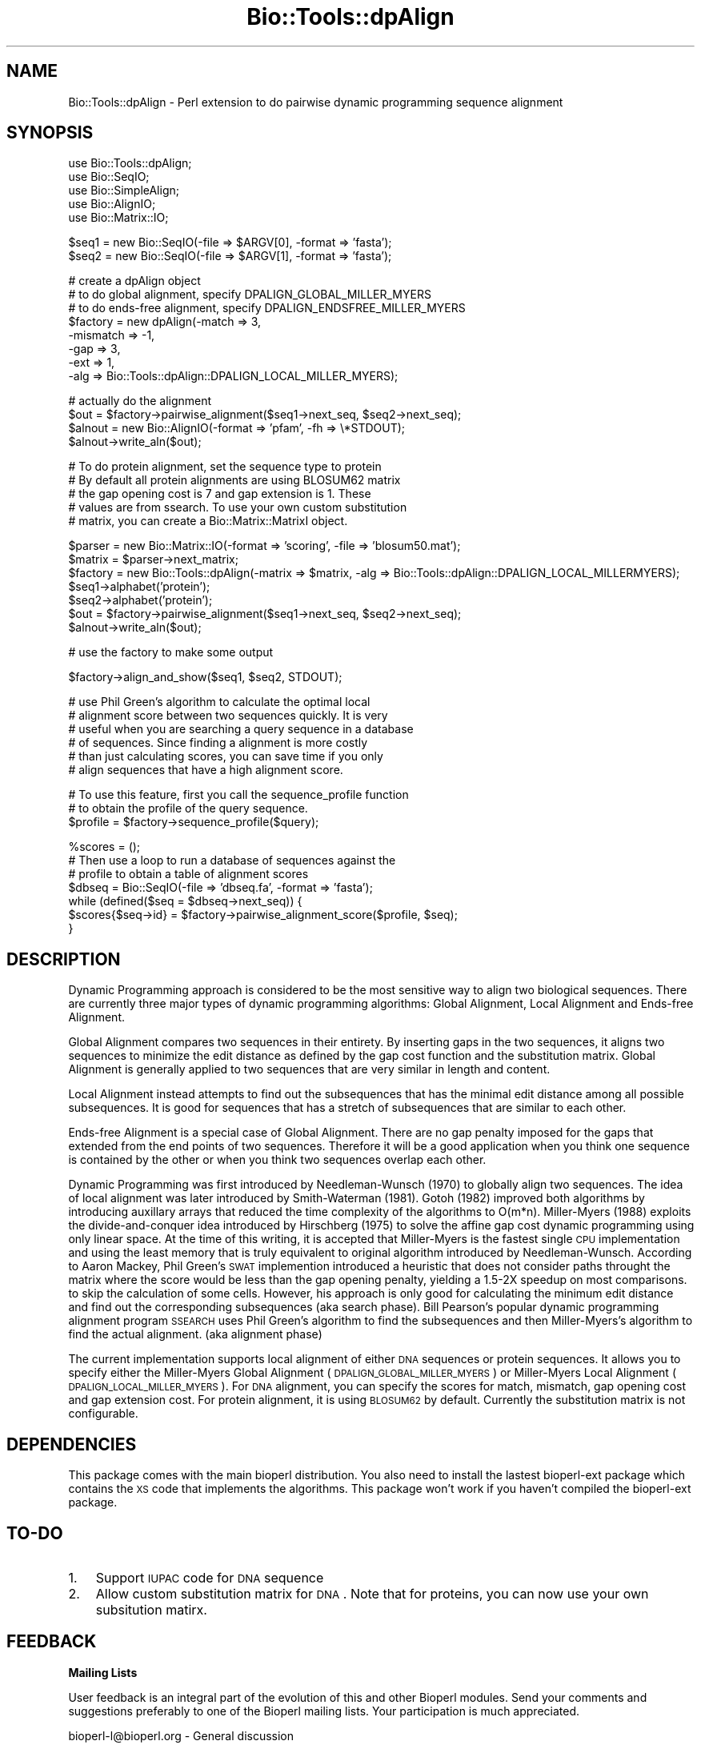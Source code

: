 .\" Automatically generated by Pod::Man v1.37, Pod::Parser v1.32
.\"
.\" Standard preamble:
.\" ========================================================================
.de Sh \" Subsection heading
.br
.if t .Sp
.ne 5
.PP
\fB\\$1\fR
.PP
..
.de Sp \" Vertical space (when we can't use .PP)
.if t .sp .5v
.if n .sp
..
.de Vb \" Begin verbatim text
.ft CW
.nf
.ne \\$1
..
.de Ve \" End verbatim text
.ft R
.fi
..
.\" Set up some character translations and predefined strings.  \*(-- will
.\" give an unbreakable dash, \*(PI will give pi, \*(L" will give a left
.\" double quote, and \*(R" will give a right double quote.  | will give a
.\" real vertical bar.  \*(C+ will give a nicer C++.  Capital omega is used to
.\" do unbreakable dashes and therefore won't be available.  \*(C` and \*(C'
.\" expand to `' in nroff, nothing in troff, for use with C<>.
.tr \(*W-|\(bv\*(Tr
.ds C+ C\v'-.1v'\h'-1p'\s-2+\h'-1p'+\s0\v'.1v'\h'-1p'
.ie n \{\
.    ds -- \(*W-
.    ds PI pi
.    if (\n(.H=4u)&(1m=24u) .ds -- \(*W\h'-12u'\(*W\h'-12u'-\" diablo 10 pitch
.    if (\n(.H=4u)&(1m=20u) .ds -- \(*W\h'-12u'\(*W\h'-8u'-\"  diablo 12 pitch
.    ds L" ""
.    ds R" ""
.    ds C` ""
.    ds C' ""
'br\}
.el\{\
.    ds -- \|\(em\|
.    ds PI \(*p
.    ds L" ``
.    ds R" ''
'br\}
.\"
.\" If the F register is turned on, we'll generate index entries on stderr for
.\" titles (.TH), headers (.SH), subsections (.Sh), items (.Ip), and index
.\" entries marked with X<> in POD.  Of course, you'll have to process the
.\" output yourself in some meaningful fashion.
.if \nF \{\
.    de IX
.    tm Index:\\$1\t\\n%\t"\\$2"
..
.    nr % 0
.    rr F
.\}
.\"
.\" For nroff, turn off justification.  Always turn off hyphenation; it makes
.\" way too many mistakes in technical documents.
.hy 0
.if n .na
.\"
.\" Accent mark definitions (@(#)ms.acc 1.5 88/02/08 SMI; from UCB 4.2).
.\" Fear.  Run.  Save yourself.  No user-serviceable parts.
.    \" fudge factors for nroff and troff
.if n \{\
.    ds #H 0
.    ds #V .8m
.    ds #F .3m
.    ds #[ \f1
.    ds #] \fP
.\}
.if t \{\
.    ds #H ((1u-(\\\\n(.fu%2u))*.13m)
.    ds #V .6m
.    ds #F 0
.    ds #[ \&
.    ds #] \&
.\}
.    \" simple accents for nroff and troff
.if n \{\
.    ds ' \&
.    ds ` \&
.    ds ^ \&
.    ds , \&
.    ds ~ ~
.    ds /
.\}
.if t \{\
.    ds ' \\k:\h'-(\\n(.wu*8/10-\*(#H)'\'\h"|\\n:u"
.    ds ` \\k:\h'-(\\n(.wu*8/10-\*(#H)'\`\h'|\\n:u'
.    ds ^ \\k:\h'-(\\n(.wu*10/11-\*(#H)'^\h'|\\n:u'
.    ds , \\k:\h'-(\\n(.wu*8/10)',\h'|\\n:u'
.    ds ~ \\k:\h'-(\\n(.wu-\*(#H-.1m)'~\h'|\\n:u'
.    ds / \\k:\h'-(\\n(.wu*8/10-\*(#H)'\z\(sl\h'|\\n:u'
.\}
.    \" troff and (daisy-wheel) nroff accents
.ds : \\k:\h'-(\\n(.wu*8/10-\*(#H+.1m+\*(#F)'\v'-\*(#V'\z.\h'.2m+\*(#F'.\h'|\\n:u'\v'\*(#V'
.ds 8 \h'\*(#H'\(*b\h'-\*(#H'
.ds o \\k:\h'-(\\n(.wu+\w'\(de'u-\*(#H)/2u'\v'-.3n'\*(#[\z\(de\v'.3n'\h'|\\n:u'\*(#]
.ds d- \h'\*(#H'\(pd\h'-\w'~'u'\v'-.25m'\f2\(hy\fP\v'.25m'\h'-\*(#H'
.ds D- D\\k:\h'-\w'D'u'\v'-.11m'\z\(hy\v'.11m'\h'|\\n:u'
.ds th \*(#[\v'.3m'\s+1I\s-1\v'-.3m'\h'-(\w'I'u*2/3)'\s-1o\s+1\*(#]
.ds Th \*(#[\s+2I\s-2\h'-\w'I'u*3/5'\v'-.3m'o\v'.3m'\*(#]
.ds ae a\h'-(\w'a'u*4/10)'e
.ds Ae A\h'-(\w'A'u*4/10)'E
.    \" corrections for vroff
.if v .ds ~ \\k:\h'-(\\n(.wu*9/10-\*(#H)'\s-2\u~\d\s+2\h'|\\n:u'
.if v .ds ^ \\k:\h'-(\\n(.wu*10/11-\*(#H)'\v'-.4m'^\v'.4m'\h'|\\n:u'
.    \" for low resolution devices (crt and lpr)
.if \n(.H>23 .if \n(.V>19 \
\{\
.    ds : e
.    ds 8 ss
.    ds o a
.    ds d- d\h'-1'\(ga
.    ds D- D\h'-1'\(hy
.    ds th \o'bp'
.    ds Th \o'LP'
.    ds ae ae
.    ds Ae AE
.\}
.rm #[ #] #H #V #F C
.\" ========================================================================
.\"
.IX Title "Bio::Tools::dpAlign 3"
.TH Bio::Tools::dpAlign 3 "2008-07-07" "perl v5.8.8" "User Contributed Perl Documentation"
.SH "NAME"
Bio::Tools::dpAlign \- Perl extension to do pairwise dynamic programming sequence alignment
.SH "SYNOPSIS"
.IX Header "SYNOPSIS"
.Vb 5
\&  use Bio::Tools::dpAlign;
\&  use Bio::SeqIO;
\&  use Bio::SimpleAlign;
\&  use Bio::AlignIO;
\&  use Bio::Matrix::IO;
.Ve
.PP
.Vb 2
\&  $seq1 = new Bio::SeqIO(-file => $ARGV[0], -format => 'fasta');
\&  $seq2 = new Bio::SeqIO(-file => $ARGV[1], -format => 'fasta');
.Ve
.PP
.Vb 8
\&  # create a dpAlign object
\&  # to do global alignment, specify DPALIGN_GLOBAL_MILLER_MYERS
\&  # to do ends-free alignment, specify DPALIGN_ENDSFREE_MILLER_MYERS
\&  $factory = new dpAlign(-match => 3,
\&                     -mismatch => -1,
\&                     -gap => 3,
\&                     -ext => 1,
\&                     -alg => Bio::Tools::dpAlign::DPALIGN_LOCAL_MILLER_MYERS);
.Ve
.PP
.Vb 4
\&  # actually do the alignment
\&  $out = $factory->pairwise_alignment($seq1->next_seq, $seq2->next_seq);
\&  $alnout = new Bio::AlignIO(-format => 'pfam', -fh => \e*STDOUT);
\&  $alnout->write_aln($out);
.Ve
.PP
.Vb 5
\&  # To do protein alignment, set the sequence type to protein
\&  # By default all protein alignments are using BLOSUM62 matrix
\&  # the gap opening cost is 7 and gap extension is 1. These
\&  # values are from ssearch. To use your own custom substitution 
\&  # matrix, you can create a Bio::Matrix::MatrixI object.
.Ve
.PP
.Vb 7
\&  $parser = new Bio::Matrix::IO(-format => 'scoring', -file => 'blosum50.mat');
\&  $matrix = $parser->next_matrix;
\&  $factory = new Bio::Tools::dpAlign(-matrix => $matrix, -alg => Bio::Tools::dpAlign::DPALIGN_LOCAL_MILLERMYERS);
\&  $seq1->alphabet('protein');
\&  $seq2->alphabet('protein');
\&  $out = $factory->pairwise_alignment($seq1->next_seq, $seq2->next_seq);
\&  $alnout->write_aln($out);
.Ve
.PP
.Vb 1
\&  # use the factory to make some output
.Ve
.PP
.Vb 1
\&  $factory->align_and_show($seq1, $seq2, STDOUT);
.Ve
.PP
.Vb 6
\&  # use Phil Green's algorithm to calculate the optimal local
\&  # alignment score between two sequences quickly. It is very
\&  # useful when you are searching a query sequence in a database
\&  # of sequences. Since finding a alignment is more costly 
\&  # than just calculating scores, you can save time if you only 
\&  # align sequences that have a high alignment score.
.Ve
.PP
.Vb 3
\&  # To use this feature, first you call the sequence_profile function
\&  # to obtain the profile of the query sequence.
\&  $profile = $factory->sequence_profile($query);
.Ve
.PP
.Vb 7
\&  %scores = ();
\&  # Then use a loop to run a database of sequences against the
\&  # profile to obtain a table of alignment scores
\&  $dbseq = Bio::SeqIO(-file => 'dbseq.fa', -format => 'fasta');
\&  while (defined($seq = $dbseq->next_seq)) {
\&      $scores{$seq->id} = $factory->pairwise_alignment_score($profile, $seq);
\&  }
.Ve
.SH "DESCRIPTION"
.IX Header "DESCRIPTION"
Dynamic Programming approach is considered to be the most sensitive
way to align two biological sequences. There are currently three major
types of dynamic programming algorithms: Global Alignment, Local
Alignment and Ends-free Alignment.
.PP
Global Alignment compares two sequences in their entirety.  By
inserting gaps in the two sequences, it aligns two sequences to
minimize the edit distance as defined by the gap cost function and the
substitution matrix. Global Alignment is generally applied to two
sequences that are very similar in length and content.
.PP
Local Alignment instead attempts to find out the subsequences that has
the minimal edit distance among all possible subsequences.  It is good
for sequences that has a stretch of subsequences that are similar to
each other.
.PP
Ends-free Alignment is a special case of Global Alignment. There are
no gap penalty imposed for the gaps that extended from the end points
of two sequences. Therefore it will be a good application when you
think one sequence is contained by the other or when you think two
sequences overlap each other.
.PP
Dynamic Programming was first introduced by Needleman-Wunsch (1970) to
globally align two sequences. The idea of local alignment was later
introduced by Smith-Waterman (1981). Gotoh (1982) improved both
algorithms by introducing auxillary arrays that reduced the time
complexity of the algorithms to O(m*n).  Miller-Myers (1988) exploits
the divide-and-conquer idea introduced by Hirschberg (1975) to solve
the affine gap cost dynamic programming using only linear space. At
the time of this writing, it is accepted that Miller-Myers is the
fastest single \s-1CPU\s0 implementation and using the least memory that is
truly equivalent to original algorithm introduced by
Needleman\-Wunsch. According to Aaron Mackey, Phil Green's \s-1SWAT\s0
implemention introduced a heuristic that does not consider paths
throught the matrix where the score would be less than the gap opening
penalty, yielding a 1.5\-2X speedup on most comparisons. to skip the
calculation of some cells. However, his approach is only good for
calculating the minimum edit distance and find out the corresponding
subsequences (aka search phase). Bill Pearson's popular dynamic
programming alignment program \s-1SSEARCH\s0 uses Phil Green's algorithm to
find the subsequences and then Miller\-Myers's algorithm to find the
actual alignment. (aka alignment phase)
.PP
The current implementation supports local alignment of either \s-1DNA\s0
sequences or protein sequences. It allows you to specify either the
Miller-Myers Global Alignment (\s-1DPALIGN_GLOBAL_MILLER_MYERS\s0) or
Miller-Myers Local Alignment (\s-1DPALIGN_LOCAL_MILLER_MYERS\s0). For \s-1DNA\s0
alignment, you can specify the scores for match, mismatch, gap opening
cost and gap extension cost. For protein alignment, it is using
\&\s-1BLOSUM62\s0 by default. Currently the substitution matrix is not
configurable.
.SH "DEPENDENCIES"
.IX Header "DEPENDENCIES"
This package comes with the main bioperl distribution. You also need
to install the lastest bioperl-ext package which contains the \s-1XS\s0 code
that implements the algorithms. This package won't work if you haven't
compiled the bioperl-ext package.
.SH "TO-DO"
.IX Header "TO-DO"
.IP "1." 3
Support \s-1IUPAC\s0 code for \s-1DNA\s0 sequence
.IP "2." 3
Allow custom substitution matrix for \s-1DNA\s0. Note that for proteins, you
can now use your own subsitution matirx.
.SH "FEEDBACK"
.IX Header "FEEDBACK"
.Sh "Mailing Lists"
.IX Subsection "Mailing Lists"
User feedback is an integral part of the evolution of this and other
Bioperl modules.  Send your comments and suggestions preferably to one
of the Bioperl mailing lists.  Your participation is much appreciated.
.PP
.Vb 2
\&  bioperl-l@bioperl.org                  - General discussion
\&  http://bioperl.org/wiki/Mailing_lists  - About the mailing lists
.Ve
.Sh "Reporting Bugs"
.IX Subsection "Reporting Bugs"
Report bugs to the Bioperl bug tracking system to help us keep track
the bugs and their resolution. Bug reports can be submitted via the
web:
.PP
.Vb 1
\&  http://bugzilla.open-bio.org/
.Ve
.SH "AUTHOR"
.IX Header "AUTHOR"
.Vb 7
\&        This implementation was written by Yee Man Chan (ymc@yahoo.com).
\&        Copyright (c) 2003 Yee Man Chan. All rights reserved. This program
\&        is free software; you can redistribute it and/or modify it under
\&        the same terms as Perl itself. Special thanks to Aaron Mackey
\&        and WIlliam Pearson for the helpful discussions. [The portion
\&        of code inside pgreen subdirectory was borrowed from ssearch. It
\&        should be distributed in the same terms as ssearch.]
.Ve
.Sh "sequence_profile"
.IX Subsection "sequence_profile"
.Vb 6
\& Title   : sequence_profile
\& Usage   : $prof = $factory->sequence_profile($seq1)
\& Function: Makes a dpAlign_SequenceProfile object from one sequence
\& Returns : A dpAlign_SequenceProfile object
\& Args    : The lone argument is a Bio::PrimarySeqI that we want to 
\&           build a profile for. Usually, this would be the Query sequence
.Ve
.Sh "pairwise_alignment_score"
.IX Subsection "pairwise_alignment_score"
.Vb 11
\& Title   : pairwise_alignment_score
\& Usage   : $score = $factory->pairwise_alignment_score($prof,$seq2)
\& Function: Makes a SimpleAlign object from two sequences
\& Returns : An integer that is the score of the optimal alignment.
\& Args    : The first argument is the sequence profile obtained from a
\&           call to the sequence_profile function. The second argument 
\&           is a Bio::PrimarySeqI object to be aligned. The second argument
\&           is usually a sequence in the database sequence. Note
\&           that this function only uses Phil Green's algorithm and 
\&           therefore theoretically may not always give you the optimal
\&           score.
.Ve
.Sh "pairwise_alignment"
.IX Subsection "pairwise_alignment"
.Vb 7
\& Title   : pairwise_alignment
\& Usage   : $aln = $factory->pairwise_alignment($seq1,$seq2)
\& Function: Makes a SimpleAlign object from two sequences
\& Returns : A SimpleAlign object if there is an alignment with positive
\&           score. Otherwise, return undef.
\& Args    : The first and second arguments are both Bio::PrimarySeqI
\&           objects that are to be aligned.
.Ve
.Sh "align_and_show"
.IX Subsection "align_and_show"
.Vb 2
\& Title   : align_and_show
\& Usage   : $factory->align_and_show($seq1,$seq2,STDOUT)
.Ve
.Sh "match"
.IX Subsection "match"
.Vb 7
\& Title     : match 
\& Usage     : $match = $factory->match() #get
\&           : $factory->match($value) #set
\& Function  : the set get for the match score
\& Example   :
\& Returns   : match value
\& Arguments : new value
.Ve
.Sh "mismatch"
.IX Subsection "mismatch"
.Vb 7
\& Title     : mismatch 
\& Usage     : $mismatch = $factory->mismatch() #get
\&           : $factory->mismatch($value) #set
\& Function  : the set get for the mismatch penalty
\& Example   :
\& Returns   : mismatch value
\& Arguments : new value
.Ve
.Sh "gap"
.IX Subsection "gap"
.Vb 7
\& Title     : gap
\& Usage     : $gap = $factory->gap() #get
\&           : $factory->gap($value) #set
\& Function  : the set get for the gap penalty
\& Example   :
\& Returns   : gap value
\& Arguments : new value
.Ve
.Sh "ext"
.IX Subsection "ext"
.Vb 7
\& Title     : ext
\& Usage     : $ext = $factory->ext() #get
\&           : $factory->ext($value) #set
\& Function  : the set get for the ext penalty
\& Example   :
\& Returns   : ext value
\& Arguments : new value
.Ve
.Sh "alg"
.IX Subsection "alg"
.Vb 7
\& Title     : alg
\& Usage     : $alg = $factory->alg() #get
\&           : $factory->alg($value) #set
\& Function  : the set get for the algorithm
\& Example   :
\& Returns   : alg value
\& Arguments : new value
.Ve
